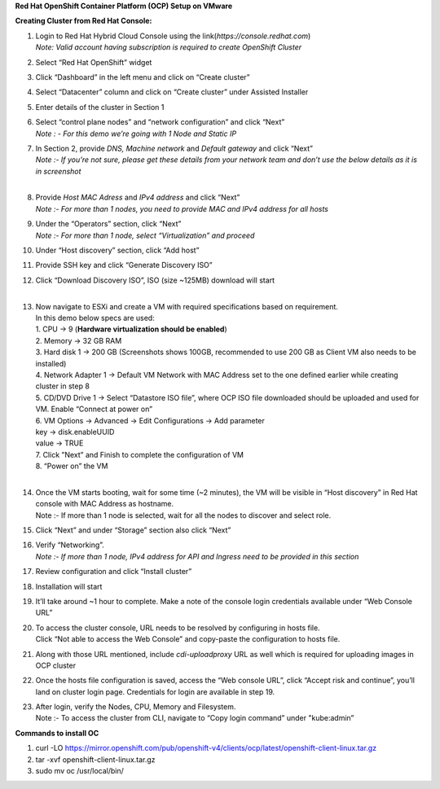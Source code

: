 **Red Hat OpenShift Container Platform (OCP) Setup on VMware** 

**Creating Cluster from Red Hat Console:** 

1. | Login to Red Hat Hybrid Cloud Console using the
     link(*https://console.redhat.com*) 
   | *Note: Valid account having subscription is required to create
     OpenShift Cluster* 

2. Select “Red Hat OpenShift” widget  

3. Click “Dashboard” in the left menu and click on “Create cluster”\ |A
   screenshot of a computer AI-generated content may be incorrect.| 

4. Select “Datacenter” column and click on “Create cluster” under
   Assisted Installer\ |image1| 

5. | Enter details of the cluster in Section 1 
   | |image2| 

6. | Select “control plane nodes” and “network configuration” and click
     “Next” 
   | *Note : - For this demo we’re going with 1 Node and Static IP* 
   | |image3| 

7. | In Section 2, provide *DNS, Machine network* and *Default gateway*
     and click “Next” 
   | *Note :- If you’re not sure, please get these details from your
     network team and don’t use the below details as it is in
     screenshot* 
   | |image4| 
   |  

8. | Provide *Host MAC Adress* and *IPv4 address* and click “Next” 
   | *Note :- For more than 1 nodes, you need to provide MAC and IPv4
     address for all hosts* 
   | |image5| 

9. | Under the “Operators” section, click “Next” 
   | *Note :- For more than 1 node, select “Virtualization” and
     proceed* 
   | |image6| 

10. | Under “Host discovery” section, click “Add host” 
    | |image7| 

11. | Provide SSH key and click “Generate Discovery ISO” 
    | |image8| 

12. | Click “Download Discovery ISO”, ISO (size ~125MB) download will
      start 
    | |image9| 
    |  

13. | Now navigate to ESXi and create a VM with required specifications
      based on requirement. 
    | In this demo below specs are used: 
    | 1. CPU -> 9 (**Hardware virtualization should be enabled**) 
    | |image10| 
    | 2. Memory -> 32 GB RAM 
    | 3. Hard disk 1 -> 200 GB (Screenshots shows 100GB, recommended to
      use 200 GB as Client VM also needs to be installed) 
    | 4. Network Adapter 1 -> Default VM Network with MAC Address set to
      the one defined earlier while creating cluster in step 8 
    | 5. CD/DVD Drive 1 -> Select “Datastore ISO file”, where OCP ISO
      file downloaded should be uploaded and used for VM. Enable
      “Connect at power on” 
    | |image11| 
    | 6. VM Options -> Advanced -> Edit Configurations -> Add parameter 
    | key -> disk.enableUUID 
    | value -> TRUE 
    | |image12|\ 7. Click ”Next” and Finish to complete the
      configuration of VM 
    | 8. “Power on” the VM 
    |  

14. | Once the VM starts booting, wait for some time (~2 minutes), the
      VM will be visible in “Host discovery” in Red Hat console with MAC
      Address as hostname. 
    | Note :- If more than 1 node is selected, wait for all the nodes to
      discover and select role. 
    | |image13| 

15. | Click “Next” and under “Storage” section also click “Next” 
    | |image14| 

16. | Verify “Networking”. 
    | *Note :- If more than 1 node, IPv4 address for API and Ingress
      need to be provided in this section* 
    | |image15| 

17. | Review configuration and click “Install cluster” 
    | |image16| 

18. | Installation will start 
    | |image17| 

19. | It’ll take around ~1 hour to complete. Make a note of the console
      login credentials available under “Web Console URL” 
    | |image18| 

20. | To access the cluster console, URL needs to be resolved by
      configuring in hosts file. 
    | Click “Not able to access the Web Console” and copy-paste the
      configuration to hosts file. 
    | |image19| 

21. | Along with those URL mentioned, include *cdi-uploadproxy* URL as
      well which is required for uploading images in OCP cluster 
    | |image20| 

22. | Once the hosts file configuration is saved, access the “Web
      console URL”, click “Accept risk and continue”, you’ll land on
      cluster login page. Credentials for login are available in step
      19. 
    | |A screenshot of a login page AI-generated content may be
      incorrect.| 

23. | After login, verify the Nodes, CPU, Memory and Filesystem. 
    | Note :- To access the cluster from CLI, navigate to “Copy login
      command” under "kube:admin” 
    | |image21| 
    | |image22| 
    | |image23| 

**Commands to install OC** 

1. curl -LO
   https://mirror.openshift.com/pub/openshift-v4/clients/ocp/latest/openshift-client-linux.tar.gz 

2. tar -xvf openshift-client-linux.tar.gz 

3. sudo mv oc /usr/local/bin/ 

 

.. |A screenshot of a computer AI-generated content may be incorrect.| image:: media/image1.png
   :width: 6.15in
   :height: 2.8in
.. |image1| image:: media/image2.png
   :width: 6.19167in
   :height: 2.75in
.. |image2| image:: media/image3.png
   :width: 6.26806in
   :height: 2.85972in
.. |image3| image:: media/image4.png
   :width: 3.03333in
   :height: 3.65833in
.. |image4| image:: media/image5.png
   :width: 5.35833in
   :height: 3.9in
.. |image5| image:: media/image6.png
   :width: 5.38333in
   :height: 3.83333in
.. |image6| image:: media/image7.png
   :width: 5.29167in
   :height: 3.69167in
.. |image7| image:: media/image8.png
   :width: 5.325in
   :height: 3.41667in
.. |image8| image:: media/image9.png
   :width: 3.28333in
   :height: 4.7in
.. |image9| image:: media/image10.png
   :width: 3.20833in
   :height: 4.65in
.. |image10| image:: media/image11.png
   :width: 5.23333in
   :height: 3.3in
.. |image11| image:: media/image12.png
   :width: 5.33333in
   :height: 4.53333in
.. |image12| image:: media/image13.png
   :width: 6.26806in
   :height: 3.17014in
.. |image13| image:: media/image14.png
   :width: 6.26806in
   :height: 3.32917in
.. |image14| image:: media/image15.png
   :width: 6.26806in
   :height: 1.41389in
.. |image15| image:: media/image16.png
   :width: 6.15833in
   :height: 3.10833in
.. |image16| image:: media/image17.png
   :width: 5.80833in
   :height: 3.66667in
.. |image17| image:: media/image18.png
   :width: 5.13333in
   :height: 3.625in
.. |image18| image:: media/image19.png
   :width: 5.175in
   :height: 5.55in
.. |image19| image:: media/image20.png
   :width: 6.26806in
   :height: 2.81736in
.. |image20| image:: media/image21.png
   :width: 6.26806in
   :height: 1.30903in
.. |A screenshot of a login page AI-generated content may be incorrect.| image:: media/image22.png
   :width: 5.275in
   :height: 3.25833in
.. |image21| image:: media/image23.png
   :width: 6.26806in
   :height: 3.71528in
.. |image22| image:: media/image24.png
   :width: 6.26806in
   :height: 3.05069in
.. |image23| image:: media/image25.png
   :width: 6.26806in
   :height: 1.84444in
